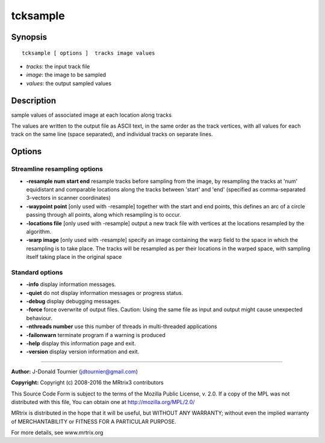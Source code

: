 tcksample
===========

Synopsis
--------

::

    tcksample [ options ]  tracks image values

-  *tracks*: the input track file
-  *image*: the image to be sampled
-  *values*: the output sampled values

Description
-----------

sample values of associated image at each location along tracks

The values are written to the output file as ASCII text, in the same
order as the track vertices, with all values for each track on the same
line (space separated), and individual tracks on separate lines.

Options
-------

Streamline resampling options
^^^^^^^^^^^^^^^^^^^^^^^^^^^^^

-  **-resample num start end** resample tracks before sampling from the
   image, by resampling the tracks at 'num' equidistant and comparable
   locations along the tracks between 'start' and 'end' (specified as
   comma-separated 3-vectors in scanner coordinates)

-  **-waypoint point** [only used with -resample] together with the
   start and end points, this defines an arc of a circle passing through
   all points, along which resampling is to occur.

-  **-locations file** [only used with -resample] output a new track
   file with vertices at the locations resampled by the algorithm.

-  **-warp image** [only used with -resample] specify an image
   containing the warp field to the space in which the resampling is to
   take place. The tracks will be resampled as per their locations in
   the warped space, with sampling itself taking place in the original
   space

Standard options
^^^^^^^^^^^^^^^^

-  **-info** display information messages.

-  **-quiet** do not display information messages or progress status.

-  **-debug** display debugging messages.

-  **-force** force overwrite of output files. Caution: Using the same
   file as input and output might cause unexpected behaviour.

-  **-nthreads number** use this number of threads in multi-threaded
   applications

-  **-failonwarn** terminate program if a warning is produced

-  **-help** display this information page and exit.

-  **-version** display version information and exit.

--------------


**Author:** J-Donald Tournier (jdtournier@gmail.com)

**Copyright:** Copyright (c) 2008-2016 the MRtrix3 contributors

This Source Code Form is subject to the terms of the Mozilla Public
License, v. 2.0. If a copy of the MPL was not distributed with this
file, You can obtain one at http://mozilla.org/MPL/2.0/

MRtrix is distributed in the hope that it will be useful, but WITHOUT
ANY WARRANTY; without even the implied warranty of MERCHANTABILITY or
FITNESS FOR A PARTICULAR PURPOSE.

For more details, see www.mrtrix.org
